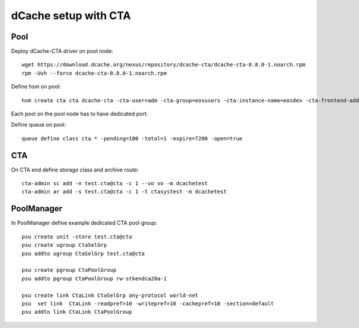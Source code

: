 dCache setup with CTA
=====================


Pool
----

Deploy dCache-CTA driver on pool node::

 wget https://download.dcache.org/nexus/repository/dcache-cta/dcache-cta-0.8.0-1.noarch.rpm
 rpm -Uvh --force dcache-cta-0.8.0-1.noarch.rpm


Define hsm on pool::

 hsm create cta cta dcache-cta -cta-user=adm -cta-group=eosusers -cta-instance-name=eosdev -cta-frontend-addr=ctahost:17017 -io-port=1094

Each pool on the pool node has to have dedicated port.

Define queue on pool::

 queue define class cta * -pending=100 -total=1 -expire=7200 -open=true

CTA
---

On CTA end define storage class and archive route::

 cta-admin sc add -n test.cta@cta -c 1 --vo vo -m dcachetest
 cta-admin ar add -s test.cta@cta -c 1 -t ctasystest -m dcachetest

PoolManager
-----------

In PoolManager define example dedicated CTA pool group::

 psu create unit -store test.cta@cta
 psu create ugroup CtaSelGrp
 psu addto ugroup CtaSelGrp test.cta@cta

 psu create pgroup CtaPoolGroup
 psu addto pgroup CtaPoolGroup rw-stkendca28a-1

 psu create link CtaLink CtaSelGrp any-protocol world-net
 psu  set link  CtaLink -readpref=10 -writepref=10 -cachepref=10 -section=default
 psu addto link CtaLink CtaPoolGroup

